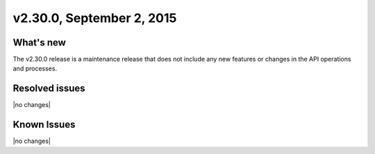 .. version-2.30.0-release-notes:

v2.30.0, September 2, 2015 
---------------------------


What's new
~~~~~~~~~~~~

The v2.30.0 release is a maintenance release that does not include any new features or changes in the 
API operations and processes.


Resolved issues
~~~~~~~~~~~~~~~

|no changes|


Known Issues
~~~~~~~~~~~~~~~~~

|no changes|

